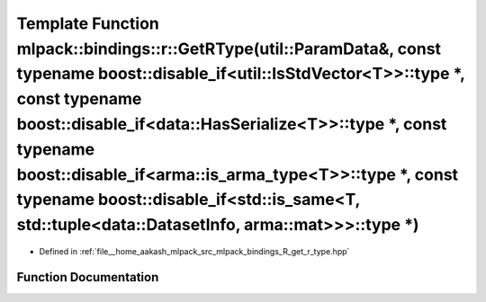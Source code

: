 .. _exhale_function_namespacemlpack_1_1bindings_1_1r_1ab6531e3b1e2469bc20013d695f70f91c:

Template Function mlpack::bindings::r::GetRType(util::ParamData&, const typename boost::disable_if<util::IsStdVector<T>>::type \*, const typename boost::disable_if<data::HasSerialize<T>>::type \*, const typename boost::disable_if<arma::is_arma_type<T>>::type \*, const typename boost::disable_if<std::is_same<T, std::tuple<data::DatasetInfo, arma::mat>>>::type \*)
============================================================================================================================================================================================================================================================================================================================================================================

- Defined in :ref:`file__home_aakash_mlpack_src_mlpack_bindings_R_get_r_type.hpp`


Function Documentation
----------------------


.. doxygenfunction:: mlpack::bindings::r::GetRType(util::ParamData&, const typename boost::disable_if<util::IsStdVector<T>>::type *, const typename boost::disable_if<data::HasSerialize<T>>::type *, const typename boost::disable_if<arma::is_arma_type<T>>::type *, const typename boost::disable_if<std::is_same<T, std::tuple<data::DatasetInfo, arma::mat>>>::type *)
